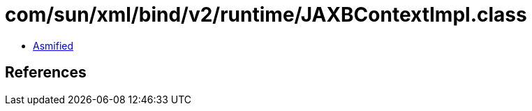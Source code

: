 = com/sun/xml/bind/v2/runtime/JAXBContextImpl.class

 - link:JAXBContextImpl-asmified.java[Asmified]

== References

